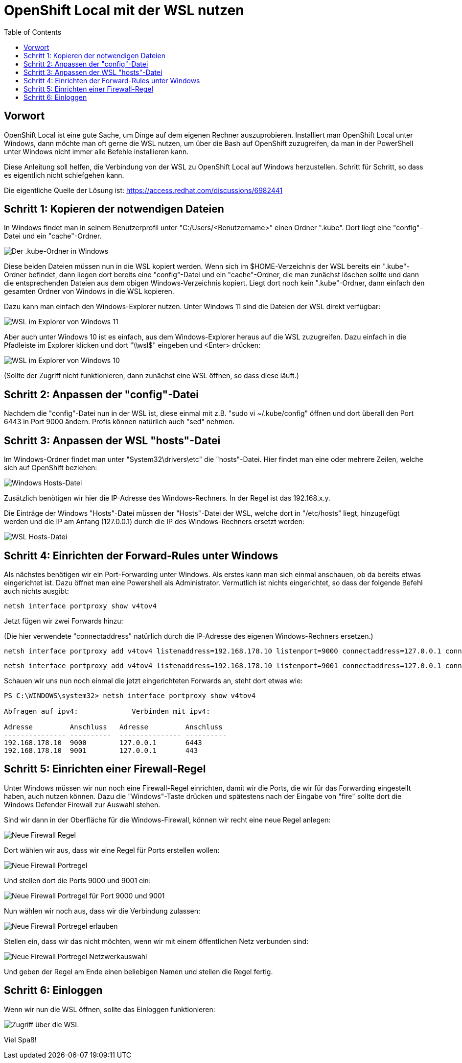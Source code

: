 = OpenShift Local mit der WSL nutzen
:toc:

== Vorwort

OpenShift Local ist eine gute Sache, um Dinge auf dem eigenen Rechner auszuprobieren. Installiert man OpenShift Local unter Windows, dann möchte man oft gerne die WSL nutzen, um über die Bash auf OpenShift zuzugreifen, da man in der PowerShell unter Windows nicht immer alle Befehle installieren kann.

Diese Anleitung soll helfen, die Verbindung von der WSL zu OpenShift Local auf Windows herzustellen. Schritt für Schritt, so dass es eigentlich nicht schiefgehen kann.

Die eigentliche Quelle der Lösung ist: https://access.redhat.com/discussions/6982441

== Schritt 1: Kopieren der notwendigen Dateien

In Windows findet man in seinem Benutzerprofil unter "C:/Users/<Benutzername>" einen Ordner ".kube". Dort liegt eine "config"-Datei und ein "cache"-Ordner.

image:pictures/kube-windows.png["Der .kube-Ordner in Windows"]

Diese beiden Dateien müssen nun in die WSL kopiert werden. Wenn sich im $HOME-Verzeichnis der WSL bereits ein ".kube"-Ordner befindet, dann liegen dort bereits eine "config"-Datei und ein "cache"-Ordner, die man zunächst löschen sollte und dann die entsprechenden Dateien aus dem obigen Windows-Verzeichnis kopiert. Liegt dort noch kein ".kube"-Ordner, dann einfach den gesamten Ordner von Windows in die WSL kopieren.

Dazu kann man einfach den Windows-Explorer nutzen. Unter Windows 11 sind die Dateien der WSL direkt verfügbar:

image:pictures/explorer-wsl.png["WSL im Explorer von Windows 11"]

Aber auch unter Windows 10 ist es einfach, aus dem Windows-Explorer heraus auf die WSL zuzugreifen. Dazu einfach in die Pfadleiste im Explorer klicken und dort "\\wsl$" eingeben und <Enter> drücken:

image:pictures/win10-wsl.png["WSL im Explorer von Windows 10"]

(Sollte der Zugriff nicht funktionieren, dann zunächst eine WSL öffnen, so dass diese läuft.)

== Schritt 2: Anpassen der "config"-Datei

Nachdem die "config"-Datei nun in der WSL ist, diese einmal mit z.B. "sudo vi ~/.kube/config" öffnen und dort überall den Port 6443 in Port 9000 ändern. Profis können natürlich auch "sed" nehmen.

== Schritt 3: Anpassen der WSL "hosts"-Datei

Im Windows-Ordner findet man unter "System32\drivers\etc" die "hosts"-Datei. Hier findet man eine oder mehrere Zeilen, welche sich auf OpenShift beziehen:

image:pictures/win-hosts.png["Windows Hosts-Datei"]

Zusätzlich benötigen wir hier die IP-Adresse des Windows-Rechners. In der Regel ist das 192.168.x.y.

Die Einträge der Windows "Hosts"-Datei müssen der "Hosts"-Datei der WSL, welche dort in "/etc/hosts" liegt, hinzugefügt werden und die IP am Anfang (127.0.0.1) durch die IP des Windows-Rechners ersetzt werden:

image:pictures/wsl-hosts.png["WSL Hosts-Datei"]

== Schritt 4: Einrichten der Forward-Rules unter Windows

Als nächstes benötigen wir ein Port-Forwarding unter Windows. Als erstes kann man sich einmal anschauen, ob da bereits etwas eingerichtet ist. Dazu öffnet man eine Powershell als Administrator. Vermutlich ist nichts eingerichtet, so dass der folgende Befehl auch nichts ausgibt:

[source]
----
netsh interface portproxy show v4tov4
----

Jetzt fügen wir zwei Forwards hinzu:

(Die hier verwendete "connectaddress" natürlich durch die IP-Adresse des eigenen Windows-Rechners ersetzen.)

[source]
----
netsh interface portproxy add v4tov4 listenaddress=192.168.178.10 listenport=9000 connectaddress=127.0.0.1 connectport=6443
----

[source]
----
netsh interface portproxy add v4tov4 listenaddress=192.168.178.10 listenport=9001 connectaddress=127.0.0.1 connectport=443
----

Schauen wir uns nun noch einmal die jetzt eingerichteten Forwards an, steht dort etwas wie:

[source]
----
PS C:\WINDOWS\system32> netsh interface portproxy show v4tov4

Abfragen auf ipv4:             Verbinden mit ipv4:

Adresse         Anschluss   Adresse         Anschluss
--------------- ----------  --------------- ----------
192.168.178.10  9000        127.0.0.1       6443
192.168.178.10  9001        127.0.0.1       443
----

== Schritt 5: Einrichten einer Firewall-Regel

Unter Windows müssen wir nun noch eine Firewall-Regel einrichten, damit wir die Ports, die wir für das Forwarding eingestellt haben, auch nutzen können. Dazu die "Windows"-Taste drücken und spätestens nach der Eingabe von "fire" sollte dort die Windows Defender Firewall zur Auswahl stehen.

Sind wir dann in der Oberfläche für die Windows-Firewall, können wir recht eine neue Regel anlegen:

image:pictures/fw-neue-regel.png["Neue Firewall Regel"]

Dort wählen wir aus, dass wir eine Regel für Ports erstellen wollen:

image:pictures/fw-portregel.png["Neue Firewall Portregel"]

Und stellen dort die Ports 9000 und 9001 ein:

image:pictures/fw-portregel9000.png["Neue Firewall Portregel für Port 9000 und 9001"]

Nun wählen wir noch aus, dass wir die Verbindung zulassen:

image:pictures/fw-portregel-allow.png["Neue Firewall Portregel erlauben"]

Stellen ein, dass wir das nicht möchten, wenn wir mit einem öffentlichen Netz verbunden sind:

image:pictures/fw-portregel-nopublic.png["Neue Firewall Portregel Netzwerkauswahl"]

Und geben der Regel am Ende einen beliebigen Namen und stellen die Regel fertig.

== Schritt 6: Einloggen

Wenn wir nun die WSL öffnen, sollte das Einloggen funktionieren:

image:pictures/wsl-access.png["Zugriff über die WSL"]

Viel Spaß!
